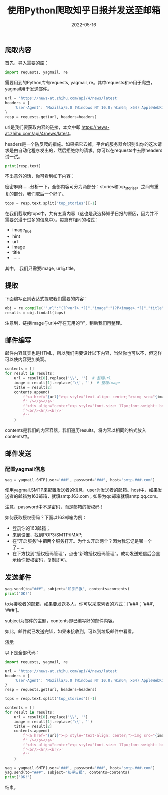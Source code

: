#+title: 使用Python爬取知乎日报并发送至邮箱
#+date: 2022-05-16

** 爬取内容

首先，导入需要的库：

#+begin_src python
  import requests, yagmail, re
#+end_src

需要用到的Python库有requests, yagmail, re。其中requests和re用于爬虫，yagmail用于发送邮件。

#+begin_src python
  url = 'https://news-at.zhihu.com/api/4/news/latest'
  headers = {
      'User-Agent': 'Mozilla/5.0 (Windows NT 10.0; Win64; x64) AppleWebKit/537.36 (KHTML, like Gecko) Chrome/83.0.4103.61 Safari/537.36'
  }
  resp = requests.get(url, headers=headers)
#+end_src

url是我们要获取内容的链接，本文中即 [[https://news-at.zhihu.com/api/4/news/latest]]。

headers是一个防反爬的措施。如果把它去掉，平台的服务器会识别出你的这次请求是由自动化程序发出的，然后拒绝你的请求。你可以在requests中去除headers试一试。

#+begin_src python
  print(resp.text)
#+end_src

不出意外的话，你可看到如下内容：

[[https://image.nidu.city/py-zhihu-1.jpg]]

密密麻麻……分析一下，全部内容可分为两部分：stories和top_stories，之间有重复的部分，我们取后一个好了。

#+begin_src python
  tops = resp.text.split("top_stories")[-1]
#+end_src

在我们截取的tops中，共有五篇内容（这也是我选择知乎日报的原因，因为并不需要沉浸于过多的信息中）。每篇有相同的格式：

-   image_hue
-   hint
-   url
-   image
-   title
-   ……

其中， 我们只需要image, url与title。

** 提取

下面编写正则表达式提取我们需要的内容：

#+begin_src python
  obj = re.compile('"url":"(?P<url>.*?)","image":"(?P<image>.*?)","title":"(?P<title>.*?)","ga_prefix', re.S)
  results = obj.findall(tops)
#+end_src

注意到，链接image与url中存在无用的“\”，稍后我们再整理。

** 邮件编写

邮件内容其实也是HTML，所以我们需要设计以下内容，当然你也可以不，但这样可以使内容更加美观。

#+begin_src python
  contents = []
  for result in results:
      url = result[0].replace('\\', '')  # 整理url
      image = result[1].replace('\\', '')  # 整理image
      title = result[2]
      contents.append(
          f'<a href="{url}"><p style="text-align: center;"><img src="{image}" width="216" height="144"'
          f' /></p></a>'
          f'<div align="center"><p style="font-size: 17px;font-weight: bold;">{title}</p>'
          f'<br/><hr/><br/>'
          f''
      )
#+end_src

contents是我们的内容容器，我们遍历results，将内容以相同的格式放入contents中。

** 邮件发送

*** 配置yagmail信息

#+begin_src python
  yag = yagmail.SMTP(user='###', password='###', host="smtp.###.com")
#+end_src

使用yagmail.SMTP来配置发送者的信息，user为发送者的邮箱。host中，如果发送者的邮箱为163邮箱，就填smtp.163.com；如果为qq邮箱就填smtp.qq.com。

注意，password中不是密码，而是邮箱的授权码！

如何获取授权密码？下面以163邮箱为例：

-   登录你的163邮箱；
-   来到设置，找到POP3/SMTP/IMAP;
-   在“开启服务”中把两个服务打开。为什么开启两个？因为我忘记是哪一个了……
-   在下方找到“授权密码管理”，点击“新增授权密码管理”。成功发送短信后会显示给你授权密码，复制即可。

** 发送邮件

#+begin_src python
  yag.send(to="###", subject="知乎日报", contents=contents)
  print("OK!")
#+end_src

to为接收者的邮箱，如果要发送多人，你可以采取列表的方式：[‘### ‘, ‘###’, ‘###’]。

subject为邮件的主题，contents即已编写好的邮件内容。

如此，邮件就已发送完毕，如果未接收到，可以到垃圾邮件中看看。

[[https://image.nidu.city/py-zhihu-2.jpg][演示]]


以下是全部代码：

#+begin_src python
  import requests, yagmail, re

  url = 'https://news-at.zhihu.com/api/4/news/latest'
  headers = {
      'User-Agent': 'Mozilla/5.0 (Windows NT 10.0; Win64; x64) AppleWebKit/537.36 (KHTML, like Gecko) Chrome/83.0.4103.61 Safari/537.36'
  }
  resp = requests.get(url, headers=headers)

  tops = resp.text.split("top_stories")[-1]

  contents = []
  for result in results:
      url = result[0].replace('\\', '')
      image = result[1].replace('\\', '')
      title = result[2]
      contents.append(
          f'<a href="{url}"><p style="text-align: center;"><img src="{image}" width="216" height="144"'
          f' /></p></a>'
          f'<div align="center"><p style="font-size: 17px;font-weight: bold;">{title}</p>'
          f'<br/><hr/><br/>'
          f''
      )

  yag = yagmail.SMTP(user='###', password='###', host="smtp.###.com")
  yag.send(to="###", subject="知乎日报", contents=contents)
  print("OK!")
#+end_src

结束。

